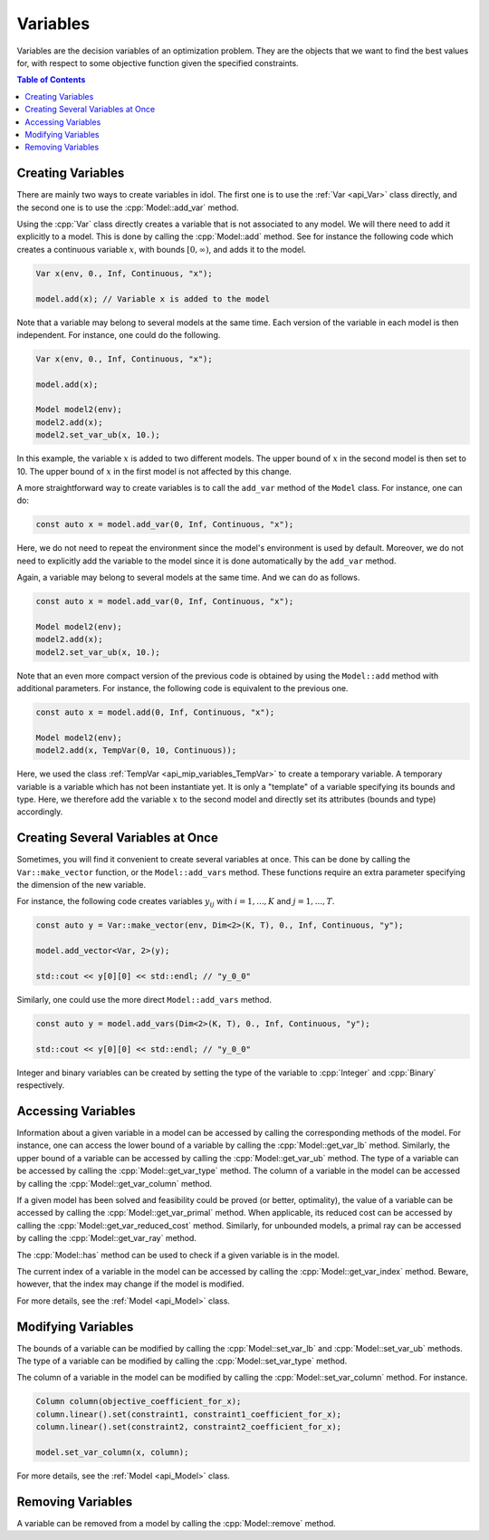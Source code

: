 .. _api_variables:

Variables
---------

Variables are the decision variables of an optimization problem. They are the objects that we want to find the best
values for, with respect to some objective function given the specified constraints.

.. contents:: Table of Contents
    :local:
    :depth: 2

Creating Variables
^^^^^^^^^^^^^^^^^^^

There are mainly two ways to create variables in idol. The first one is to use the :ref:`Var <api_Var>` class directly, and the
second one is to use the :cpp:`Model::add_var` method.

Using the :cpp:`Var` class directly creates a variable that is not associated to any model. We will there need to add it
explicitly to a model. This is done by calling the :cpp:`Model::add` method. See for instance the following code which
creates a continuous variable :math:`x`, with bounds :math:`[0,\infty)`, and adds it to the model.

.. code:: cpp

    Var x(env, 0., Inf, Continuous, "x");

    model.add(x); // Variable x is added to the model

Note that a variable may belong to several models at the same time. Each version of the variable in each model is then independent.
For instance, one could do the following.

.. code:: cpp

    Var x(env, 0., Inf, Continuous, "x");

    model.add(x);

    Model model2(env);
    model2.add(x);
    model2.set_var_ub(x, 10.);

In this example, the variable :math:`x` is added to two different models. The upper bound of :math:`x` in the second model
is then set to 10. The upper bound of :math:`x` in the first model is not affected by this change.

A more straightforward way to create variables is to call the ``add_var`` method of the ``Model`` class.
For instance, one can do:

.. code-block:: cpp

    const auto x = model.add_var(0, Inf, Continuous, "x");

Here, we do not need to repeat the environment since the model's environment is used by default. Moreover, we do not need to
explicitly add the variable to the model since it is done automatically by the ``add_var`` method.

Again, a variable may belong to several models at the same time. And we can do as follows.

.. code:: cpp

    const auto x = model.add_var(0, Inf, Continuous, "x");

    Model model2(env);
    model2.add(x);
    model2.set_var_ub(x, 10.);

Note that an even more compact version of the previous code is obtained by using the ``Model::add`` method with additional
parameters. For instance, the following code is equivalent to the previous one.

.. code:: cpp

    const auto x = model.add(0, Inf, Continuous, "x");

    Model model2(env);
    model2.add(x, TempVar(0, 10, Continuous));

Here, we used the class :ref:`TempVar <api_mip_variables_TempVar>` to create a temporary variable. A temporary variable is a variable
which has not been instantiate yet. It is only a "template" of a variable specifying its bounds and type. Here, we therefore
add the variable :math:`x` to the second model and directly set its attributes (bounds and type) accordingly.

Creating Several Variables at Once
^^^^^^^^^^^^^^^^^^^^^^^^^^^^^^^^^^^

Sometimes, you will find it convenient to create several variables at once. This can be done by calling the ``Var::make_vector``
function, or the ``Model::add_vars`` method. These functions require
an extra parameter specifying the dimension of the new variable.

For instance, the following code creates variables :math:`y_{ij}` with :math:`i=1,...,K` and :math:`j=1,...,T`.

.. code:: cpp

    const auto y = Var::make_vector(env, Dim<2>(K, T), 0., Inf, Continuous, "y");

    model.add_vector<Var, 2>(y);

    std::cout << y[0][0] << std::endl; // "y_0_0"

Similarly, one could use the more direct ``Model::add_vars`` method.

.. code:: cpp

    const auto y = model.add_vars(Dim<2>(K, T), 0., Inf, Continuous, "y");

    std::cout << y[0][0] << std::endl; // "y_0_0"

Integer and binary variables can be created by setting the type of the variable to :cpp:`Integer` and :cpp:`Binary` respectively.

Accessing Variables
^^^^^^^^^^^^^^^^^^^

Information about a given variable in a model can be accessed by calling the corresponding methods of the model. For instance,
one can access the lower bound of a variable by calling the :cpp:`Model::get_var_lb` method. Similarly, the upper bound of a
variable can be accessed by calling the :cpp:`Model::get_var_ub` method. The type of a variable can be accessed by calling the
:cpp:`Model::get_var_type` method. The column of a variable in the model can be accessed by calling the :cpp:`Model::get_var_column`
method.

If a given model has been solved and feasibility could be proved (or better, optimality), the value of a variable
can be accessed by calling the :cpp:`Model::get_var_primal` method.
When applicable, its reduced cost can be accessed by calling the :cpp:`Model::get_var_reduced_cost` method.
Similarly, for unbounded models, a primal ray can be accessed by calling the :cpp:`Model::get_var_ray` method.

The :cpp:`Model::has` method can be used to check if a given variable is in the model.

The current index of a variable in the model can be accessed by calling the :cpp:`Model::get_var_index` method.
Beware, however, that the index may change if the model is modified.

For more details, see the :ref:`Model <api_Model>` class.

Modifying Variables
^^^^^^^^^^^^^^^^^^^

The bounds of a variable can be modified by calling the :cpp:`Model::set_var_lb` and :cpp:`Model::set_var_ub` methods.
The type of a variable can be modified by calling the :cpp:`Model::set_var_type` method.

The column of a variable in the model can be modified by calling the :cpp:`Model::set_var_column` method.
For instance.

.. code:: cpp

    Column column(objective_coefficient_for_x);
    column.linear().set(constraint1, constraint1_coefficient_for_x);
    column.linear().set(constraint2, constraint2_coefficient_for_x);

    model.set_var_column(x, column);

For more details, see the :ref:`Model <api_Model>` class.

Removing Variables
^^^^^^^^^^^^^^^^^^

A variable can be removed from a model by calling the :cpp:`Model::remove` method.
